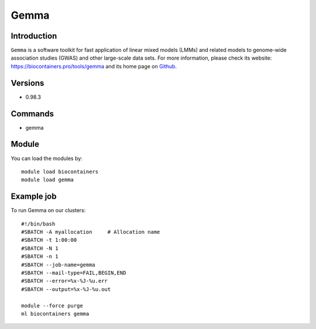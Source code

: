 .. _backbone-label:

Gemma
==============================

Introduction
~~~~~~~~
``Gemma`` is a software toolkit for fast application of linear mixed models (LMMs) and related models to genome-wide association studies (GWAS) and other large-scale data sets. For more information, please check its website: https://biocontainers.pro/tools/gemma and its home page on `Github`_.

Versions
~~~~~~~~
- 0.98.3

Commands
~~~~~~~
- gemma

Module
~~~~~~~~
You can load the modules by::
    
    module load biocontainers
    module load gemma

Example job
~~~~~
To run Gemma on our clusters::

    #!/bin/bash
    #SBATCH -A myallocation     # Allocation name 
    #SBATCH -t 1:00:00
    #SBATCH -N 1
    #SBATCH -n 1
    #SBATCH --job-name=gemma
    #SBATCH --mail-type=FAIL,BEGIN,END
    #SBATCH --error=%x-%J-%u.err
    #SBATCH --output=%x-%J-%u.out

    module --force purge
    ml biocontainers gemma

.. _Github: https://github.com/genetics-statistics/GEMMA